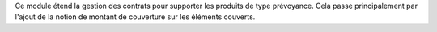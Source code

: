 Ce module étend la gestion des contrats pour supporter les produits de type
prévoyance. Cela passe principalement par l'ajout de la notion de montant
de couverture sur les éléments couverts.
